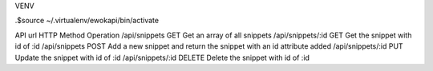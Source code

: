 VENV

.$source ~/.virtualenv/ewokapi/bin/activate


API
url                 HTTP Method  Operation
/api/snippets       GET          Get an array of all snippets
/api/snippets/:id   GET          Get the snippet with id of :id
/api/snippets       POST         Add a new snippet and return the snippet with an id attribute added
/api/snippets/:id   PUT          Update the snippet with id of :id
/api/snippets/:id   DELETE       Delete the snippet with id of :id

